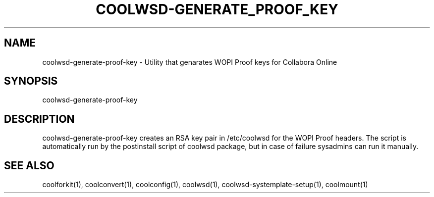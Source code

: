 .TH COOLWSD-GENERATE_PROOF_KEY "1" "April 2020" "coolwsd-generate-proof-key " "User Commands"
.SH NAME
coolwsd-generate-proof-key \- Utility that genarates WOPI Proof keys for Collabora Online
.SH SYNOPSIS
coolwsd-generate-proof-key
.SH DESCRIPTION
coolwsd-generate-proof-key creates an RSA key pair in /etc/coolwsd for the WOPI Proof headers. The script is automatically run by the postinstall script of coolwsd package, but in case of failure sysadmins can run it manually.
.SH "SEE ALSO"
coolforkit(1), coolconvert(1), coolconfig(1), coolwsd(1), coolwsd-systemplate-setup(1), coolmount(1)
